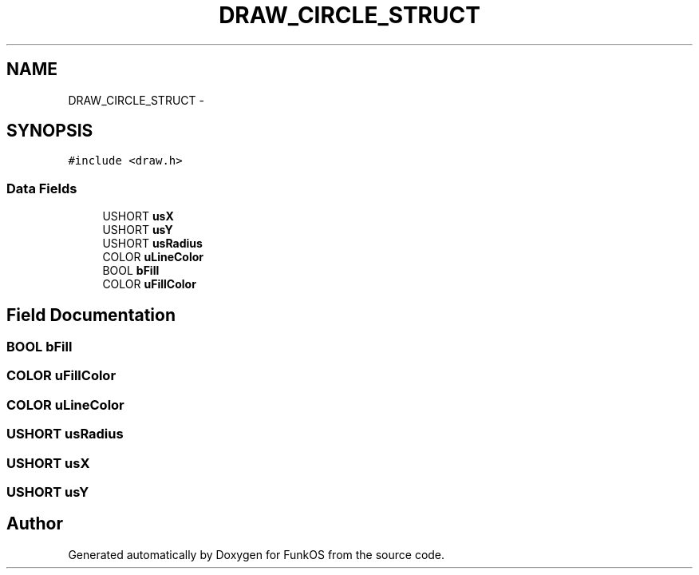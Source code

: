 .TH "DRAW_CIRCLE_STRUCT" 3 "20 Mar 2010" "Version R3" "FunkOS" \" -*- nroff -*-
.ad l
.nh
.SH NAME
DRAW_CIRCLE_STRUCT \- 
.SH SYNOPSIS
.br
.PP
.PP
\fC#include <draw.h>\fP
.SS "Data Fields"

.in +1c
.ti -1c
.RI "USHORT \fBusX\fP"
.br
.ti -1c
.RI "USHORT \fBusY\fP"
.br
.ti -1c
.RI "USHORT \fBusRadius\fP"
.br
.ti -1c
.RI "COLOR \fBuLineColor\fP"
.br
.ti -1c
.RI "BOOL \fBbFill\fP"
.br
.ti -1c
.RI "COLOR \fBuFillColor\fP"
.br
.in -1c
.SH "Field Documentation"
.PP 
.SS "BOOL \fBbFill\fP"
.SS "COLOR \fBuFillColor\fP"
.SS "COLOR \fBuLineColor\fP"
.SS "USHORT \fBusRadius\fP"
.SS "USHORT \fBusX\fP"
.SS "USHORT \fBusY\fP"

.SH "Author"
.PP 
Generated automatically by Doxygen for FunkOS from the source code.
